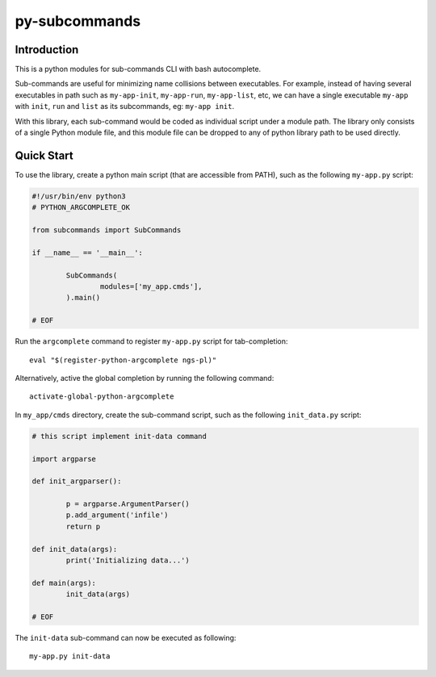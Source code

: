 py-subcommands
==============


Introduction
------------

This is a python modules for sub-commands CLI with bash autocomplete.

Sub-commands are useful for minimizing name collisions between executables.
For example, instead of having several executables in path such as ``my-app-init``,
``my-app-run``, ``my-app-list``, etc, we can have a single executable ``my-app`` with
``init``, ``run`` and ``list`` as its subcommands, eg: ``my-app init``.

With this library, each sub-command would be coded as individual script under a module path.
The library only consists of a single Python module file, and this module file can be dropped
to any of python library path to be used directly.


Quick Start
-----------

To use the library, create a python main script (that are accessible from PATH), such as
the following ``my-app.py`` script:

.. code-block:: python

	#!/usr/bin/env python3
	# PYTHON_ARGCOMPLETE_OK

	from subcommands import SubCommands

	if __name__ == '__main__':

		SubCommands(
			modules=['my_app.cmds'],
		).main()

	# EOF

Run the ``argcomplete`` command to register ``my-app.py`` script for tab-completion::

	eval "$(register-python-argcomplete ngs-pl)"

Alternatively, active the global completion by running the following command::

	activate-global-python-argcomplete

In ``my_app/cmds`` directory, create the sub-command script, such as the following
``init_data.py`` script:

.. code-block:: python

	# this script implement init-data command

	import argparse

	def init_argparser():

		p = argparse.ArgumentParser()
		p.add_argument('infile')
		return p

	def init_data(args):
		print('Initializing data...')

	def main(args):
		init_data(args)

	# EOF

The ``init-data`` sub-command can now be executed as following::

	my-app.py init-data


